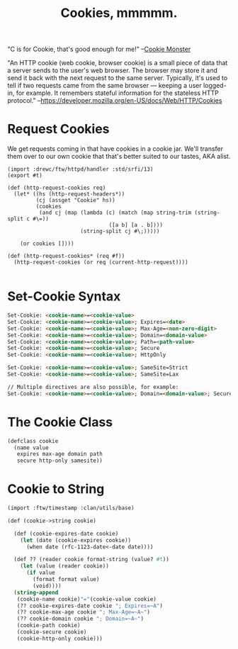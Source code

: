 #+TITLE: Cookies, mmmmm.

"C is for Cookie, that's good enough for me!"
 --[[https://www.youtube.com/watch?v%3DYe8mB6VsUHw][Cookie Monster]]

"An HTTP cookie (web cookie, browser cookie) is a small piece of data
that a server sends to the user's web browser. The browser may store
it and send it back with the next request to the same server.
Typically, it's used to tell if two requests came from the same
browser — keeping a user logged-in, for example. It remembers stateful
information for the stateless HTTP protocol."
--https://developer.mozilla.org/en-US/docs/Web/HTTP/Cookies

* Request Cookies

  We get requests coming in that have cookies in a cookie jar. We'll transfer
  them over to our own cookie that that's better suited to our tastes, AKA
  alist.

#+begin_src gerbil :tangle "../src/httpd/cookies.ss"
  (import :drewc/ftw/httpd/handler :std/srfi/13)
  (export #t)

  (def (http-request-cookies req)
    (let* ((hs (http-request-headers*))
           (cj (assget "Cookie" hs))
           (cookies
            (and cj (map (lambda (c) (match (map string-trim (string-split c #\=))
                                  ([a b] [a . b])))
                         (string-split cj #\;)))))

      (or cookies [])))

  (def (http-request-cookies* (req #f))
    (http-request-cookies (or req (current-http-request))))

#+end_src


* Set-Cookie Syntax 

#+BEGIN_SRC html
Set-Cookie: <cookie-name>=<cookie-value> 
Set-Cookie: <cookie-name>=<cookie-value>; Expires=<date>
Set-Cookie: <cookie-name>=<cookie-value>; Max-Age=<non-zero-digit>
Set-Cookie: <cookie-name>=<cookie-value>; Domain=<domain-value>
Set-Cookie: <cookie-name>=<cookie-value>; Path=<path-value>
Set-Cookie: <cookie-name>=<cookie-value>; Secure
Set-Cookie: <cookie-name>=<cookie-value>; HttpOnly

Set-Cookie: <cookie-name>=<cookie-value>; SameSite=Strict
Set-Cookie: <cookie-name>=<cookie-value>; SameSite=Lax

// Multiple directives are also possible, for example:
Set-Cookie: <cookie-name>=<cookie-value>; Domain=<domain-value>; Secure; HttpOnly
#+END_SRC

* The Cookie Class


#+BEGIN_SRC scheme
  (defclass cookie
    (name value
     expires max-age domain path
     secure http-only samesite))    
#+END_SRC

* Cookie to String

#+BEGIN_SRC scheme
  (import :ftw/timestamp :clan/utils/base)

  (def (cookie->string cookie)

    (def (cookie-expires-date cookie)
      (let (date (cookie-expires cookie))
        (when date (rfc-1123-date<-date date))))

    (def ?? (reader cookie format-string (value? #t))
      (let (value (reader cookie))
        (if value
          (format format value)
          (void))))
    (string-append  
     (cookie-name cookie)"="(cookie-value cookie)
     (?? cookie-expires-date cookie "; Expires=~A")
     (?? cookie-max-age cookie "; Max-Age=~A~")
     (?? cookie-domain cookie "; Domain=~A~")
     (cookie-path cookie)
     (cookie-secure cookie)
     (cookie-http-only cookie)))                              
#+END_SRC

